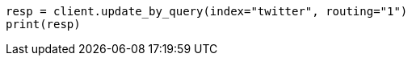 // docs/update-by-query.asciidoc:327

[source, python]
----
resp = client.update_by_query(index="twitter", routing="1")
print(resp)
----